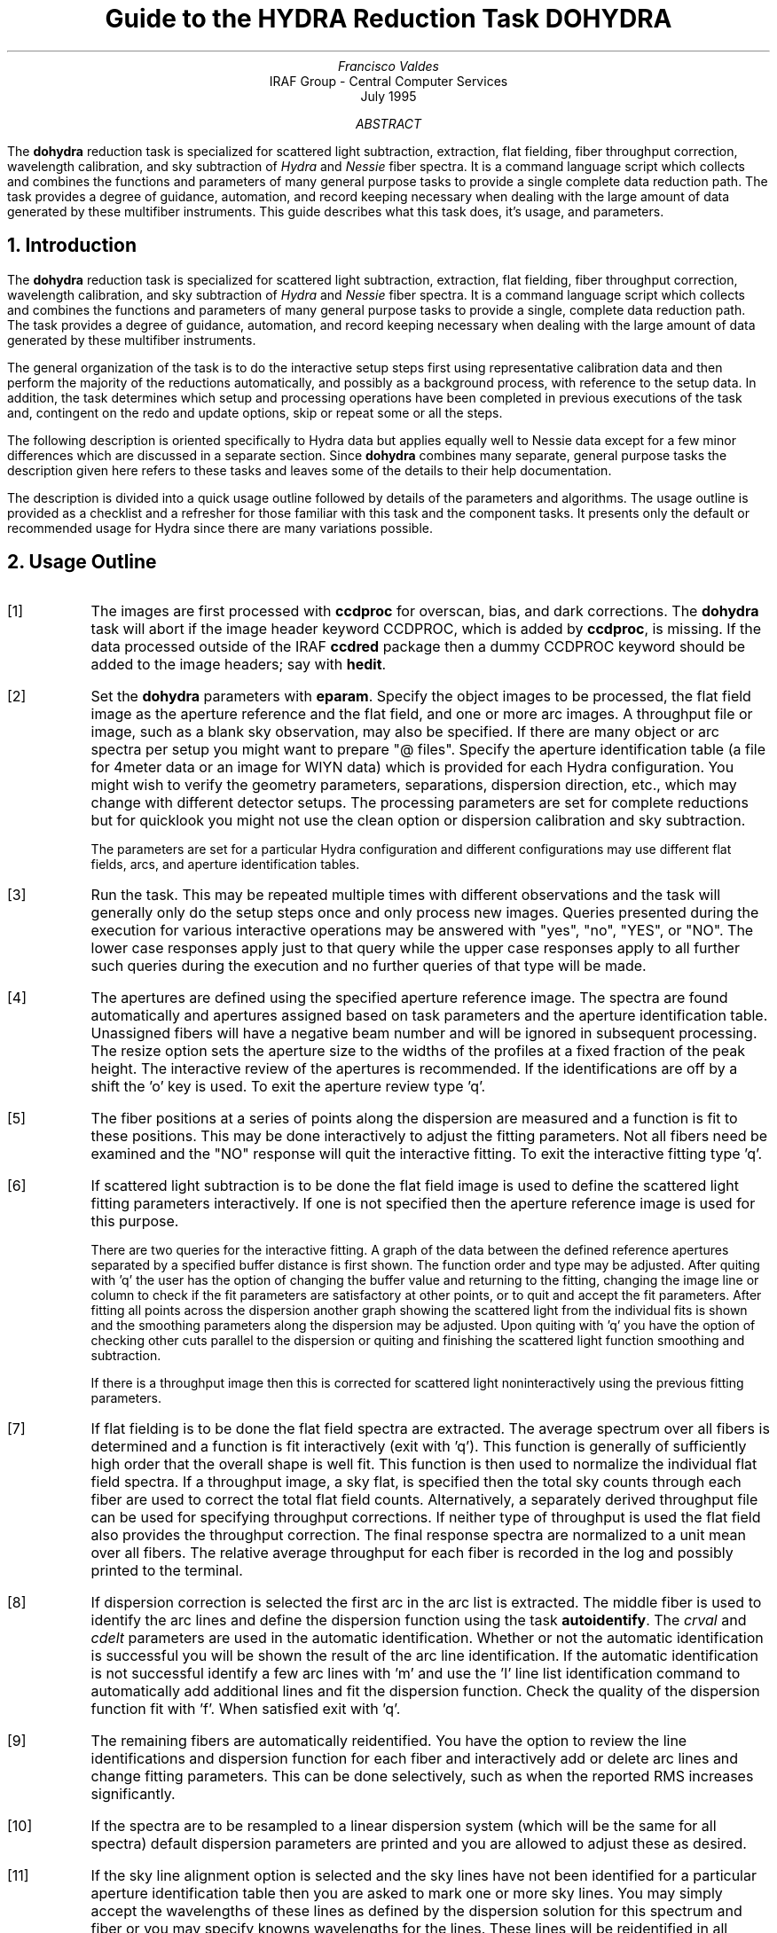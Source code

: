 .nr PS 9
.nr VS 11
.de V1
.ft CW
.nf
..
.de V2
.fi
.ft R
..
.de LS
.br
.in +2
..
.de LE
.br
.sp .5v
.in -2
..
.ND July 1995
.TL
Guide to the HYDRA Reduction Task DOHYDRA
.AU
Francisco Valdes
.AI
IRAF Group - Central Computer Services
.K2
.DY

.AB
The \fBdohydra\fR reduction task is specialized for scattered light
subtraction, extraction, flat
fielding, fiber throughput correction, wavelength calibration, and sky
subtraction of \fIHydra\fR and \fINessie\fR fiber spectra.  It is a
command language script which collects and combines the functions and
parameters of many general purpose tasks to provide a single complete data
reduction path.  The task provides a degree of guidance, automation, and
record keeping necessary when dealing with the large amount of data
generated by these multifiber instruments.  This guide describes what
this task does, it's usage, and parameters.
.AE
.NH
Introduction
.LP
The \fBdohydra\fR reduction task is specialized for scattered light
subtraction, extraction, flat
fielding, fiber throughput correction, wavelength calibration, and sky
subtraction of \fIHydra\fR and \fINessie\fR fiber spectra.  It is a
command language script which collects and combines the functions and
parameters of many general purpose tasks to provide a single, complete data
reduction path.  The task provides a degree of guidance, automation, and
record keeping necessary when dealing with the large amount of data
generated by these multifiber instruments.
.LP
The general organization of the task is to do the interactive setup steps
first using representative calibration data and then perform the majority
of the reductions automatically, and possibly as a background process, with
reference to the setup data.  In addition, the task determines which setup
and processing operations have been completed in previous executions of the
task and, contingent on the \f(CWredo\fR and \f(CWupdate\fR options, skip or
repeat some or all the steps.
.LP
The following description is oriented specifically to Hydra data but
applies equally well to Nessie data except for a few minor differences
which are discussed in a separate section.  Since \fBdohydra\fR combines many
separate, general purpose tasks the description given here refers to these
tasks and leaves some of the details to their help documentation.
.LP
The description is divided into a quick usage outline followed by details
of the parameters and algorithms.  The usage outline is provided as a
checklist and a refresher for those familiar with this task and the
component tasks.  It presents only the default or recommended usage for
Hydra since there are many variations possible.
.NH
Usage Outline
.LP
.IP [1] 6
The images are first processed with \fBccdproc\fR for overscan,
bias, and dark corrections.
The \fBdohydra\fR task will abort if the image header keyword CCDPROC,
which is added by \fBccdproc\fR, is missing.  If the data processed outside
of the IRAF \fBccdred\fR package then a dummy CCDPROC keyword should be
added to the image headers; say with \fBhedit\fR.
.IP [2]
Set the \fBdohydra\fR parameters with \fBeparam\fR.  Specify the object
images to be processed, the flat field image as the aperture reference and
the flat field, and one or more arc images.  A throughput file or image,
such as a blank sky observation, may also be specified.  If there are many
object or arc spectra per setup you might want to prepare "@ files".
Specify the aperture identification table (a file for 4meter data or an
image for WIYN data) which is provided for each Hydra
configuration.  You might wish to verify the geometry parameters,
separations, dispersion direction, etc., which may
change with different detector setups.  The processing parameters are set
for complete reductions but for quicklook you might not use the clean
option or dispersion calibration and sky subtraction.
.IP
The parameters are set for a particular Hydra configuration and different
configurations may use different flat fields, arcs, and aperture
identification tables.
.IP [3]
Run the task.  This may be repeated multiple times with different
observations and the task will generally only do the setup steps
once and only process new images.  Queries presented during the
execution for various interactive operations may be answered with
"yes", "no", "YES", or "NO".  The lower case responses apply just
to that query while the upper case responses apply to all further
such queries during the execution and no further queries of that
type will be made.
.IP [4]
The apertures are defined using the specified aperture reference image.
The spectra are found automatically and apertures assigned based on
task parameters and the aperture identification table.  Unassigned
fibers will have a negative beam number and will be ignored in subsequent
processing.  The resize option sets the aperture size to the widths of
the profiles at a fixed fraction of the peak height.  The interactive
review of the apertures is recommended.  If the identifications are off
by a shift the 'o' key is used.  To exit the aperture review type 'q'.
.IP [5]
The fiber positions at a series of points along the dispersion are measured
and a function is fit to these positions.  This may be done interactively to
adjust the fitting parameters.  Not all fibers need be examined and the "NO"
response will quit the interactive fitting.  To exit the interactive
fitting type 'q'.
.IP [6]
If scattered light subtraction is to be done the flat field image is
used to define the scattered light fitting parameters interactively.
If one is not specified then the aperture reference image is used for
this purpose.

There are two queries for the interactive fitting.  A graph of the
data between the defined reference apertures separated by a specified
buffer distance is first shown.  The function order and type may be
adjusted.  After quiting with 'q' the user has the option of changing
the buffer value and returning to the fitting, changing the image line
or column to check if the fit parameters are satisfactory at other points,
or to quit and accept the fit parameters.  After fitting all points
across the dispersion another graph showing the scattered light from
the individual fits is shown and the smoothing parameters along the
dispersion may be adjusted.  Upon quiting with 'q' you have the option
of checking other cuts parallel to the dispersion or quiting and finishing
the scattered light function smoothing and subtraction.

If there is a throughput image then this is corrected for scattered light
noninteractively using the previous fitting parameters.
.IP [7]
If flat fielding is to be done the flat field spectra are extracted.  The
average spectrum over all fibers is determined and a function is fit
interactively (exit with 'q').  This function is generally of sufficiently
high order that the overall shape is well fit.  This function is then used
to normalize the individual flat field spectra.  If a throughput image, a
sky flat, is specified then the total sky counts through each fiber are
used to correct the total flat field counts.  Alternatively, a separately
derived throughput file can be used for specifying throughput corrections.
If neither type of throughput is used the flat field also provides the
throughput correction.  The final response spectra are normalized to a unit
mean over all fibers.  The relative average throughput for each fiber is
recorded in the log and possibly printed to the terminal.
.IP [8]
If dispersion correction is selected the first arc in the arc list is
extracted.  The middle fiber is used to identify the arc lines and define
the dispersion function using the task \fBautoidentify\fR.  The
\fIcrval\fR and \fIcdelt\fR parameters are used in the automatic
identification.  Whether or not the automatic identification is
successful you will be shown the result of the arc line identification.
If the automatic identification is not successful identify a few arc
lines with 'm' and use the 'l' line list identification command to
automatically add additional lines and fit the dispersion function.  Check
the quality of the dispersion function fit with 'f'.  When satisfied exit
with 'q'.
.IP [9]
The remaining fibers are automatically reidentified.  You have the option
to review the line identifications and dispersion function for each fiber
and interactively add or delete arc lines and change fitting parameters.
This can be done selectively, such as when the reported RMS increases
significantly.
.IP [10]
If the spectra are to be resampled to a linear dispersion system
(which will be the same for all spectra) default dispersion parameters
are printed and you are allowed to adjust these as desired.
.IP [11]
If the sky line alignment option is selected and the sky lines have not
been identified for a particular aperture identification table then you are
asked to mark one or more sky lines.  You may simply accept the wavelengths
of these lines as defined by the dispersion solution for this spectrum and
fiber or you may specify knowns wavelengths for the lines. These lines will
be reidentified in all object spectra extracted and a mean zeropoint shift
will be added to the dispersion solution.  This has the effect of aligning
these lines to optimize sky subtraction.
.IP [12]
The object spectra are now automatically scatteredl ight subtracted,
 extracted, flat fielded, and dispersion corrected.
.IP [13]
When sky subtracting, the individual sky spectra may be reviewed and some
spectra eliminated using the 'd' key.  The last deleted spectrum may be
recovered with the 'e' key.  After exiting the review with 'q' you are
asked for the combining option.  The type of combining is dictated by the
number of sky fibers.
.IP [14]
The option to examine the final spectra with \fBsplot\fR may be given.
To exit type 'q'.
.IP [15]
If scattered light is subtracted from the input data a copy of the
original image is made by appending "noscat" to the image name.
If the data are reprocessed with the \fIredo\fR flag the original
image will be used again to allow modification of the scattered
light parameters.

The final spectra will have the same name as the original 2D images
with a ".ms" extension added.  The flat field and arc spectra will
also have part of the aperture identification table name added to
allow different configurations to use the same 2D flat field and arcs
but with different aperture definitions.  If using the sky alignment
option an image "align" with the aperture identification table name
applied will also be created.

.NH
Spectra and Data Files
.LP
The basic input consists of Hydra or Nessie object and
calibration spectra stored as IRAF images.
The type of image format is defined by the
environment parameter \fIimtype\fR.  Only images with that extension will
be processed and created.
The raw CCD images must
be processed to remove overscan, bias, and dark count effects.  This
is generally done using the \fBccdred\fR package.
The \fBdoargus\fR task will abort if the image header keyword CCDPROC,
which is added by \fBccdproc\fR, is missing.  If the data processed outside
of the IRAF \fBccdred\fR package then a dummy CCDPROC keyword should be
added to the image headers; say with \fBhedit\fR.
Flat fielding is
generally not done at this stage but as part of \fBdohydra\fR.
If flat fielding is done as part of the basic CCD processing then
a flattened flat field, blank sky observation, or throughput file
should still be created for applying fiber throughput corrections.
.LP
The task \fBdohydra\fR uses several types of calibration spectra.  These
are flat fields, blank sky flat fields, comparison lamp spectra, auxiliary
mercury line (from the dome lights) or sky line spectra, and simultaneous
arc spectra taken during the object observation.  The flat field,
throughput image or file, auxiliary emission line spectra, and simultaneous
comparison fibers are optional.  If a flat field is used then the sky flat
or throughput file is optional assuming the flat field has the same fiber
illumination.  It is legal to specify only a throughput image or file and
leave the flat field blank in order to simply apply a throughput
correction.  Because only the total counts through each fiber are used from
a throughput image, sky flat exposures need not be of high signal per
pixel.
.LP
There are three types of arc calibration methods.  One is to take arc
calibration exposures through all fibers periodically and apply the
dispersion function derived from one or interpolated between pairs to the
object fibers.  This is the usual method with Hydra.  Another method is to
use only one or two all-fiber arcs to define the shape of the dispersion
function and track zero point wavelength shifts with \fIsimultaneous arc\fR
fibers taken during the object exposure.  The simultaneous arcs may or may
not be available at the instrument but \fBdohydra\fR can use this type of
observation.  The arc fibers are identified by their beam or aperture
numbers.  A related and mutually exclusive method is to use \fIauxiliary
line spectra\fR such as lines in the dome lights or sky lines to monitor
shifts relative to a few actual arc exposures.  The main reason to do this
is if taking arc exposures through all fibers is inconvenient as is the
case with the manual Nessie plugboards.
.LP
The assignment of arc or auxiliary line calibration exposures to object
exposures is generally done by selecting the nearest in time and
interpolating.  There are other options possible which are described under
the task \fBrefspectra\fR.  The most general option is to define a table
giving the object image name and the one or two arc spectra to be assigned
to that object.  That file is called an \fIarc assignment table\fR and it
is one of the optional setup files which can used with \fBdohydra\fR.
.LP
The first step in the processing is identifying the spectra in the images.
The \fIaperture identification table\fR (which may be a file or an image)
contains information about the fiber assignments.  This table is created
for you when using Hydra but must be prepared by the user when using
Nessie.  A description of this table as a text file is given in the section
concerning Nessie.
.LP
The final reduced spectra are recorded in two or three dimensional IRAF
images.  The images have the same name as the original images with an added
".ms" extension.  Each line in the reduced image is a one dimensional
spectrum with associated aperture, wavelength, and identification
information.  When the \f(CWextras\fR parameter is set the lines in the
third dimension contain additional information (see
\fBapsum\fR for further details).  These spectral formats are accepted by the
one dimensional spectroscopy tools such as the plotting tasks \fBsplot\fR
and \fBspecplot\fR.  The special task \fBscopy\fR may be used to extract
specific apertures or to change format to individual one dimensional
images.
.NH
Package Parameters
.LP
The \fBhydra\fR package parameters, shown in Figure 1, set parameters
affecting all the tasks in the package.
.KS
.V1

.ce
Figure 1: Package Parameter Set for HYDRA

                           I R A F
            Image Reduction and Analysis Facility
PACKAGE = imred
   TASK = hydra

(dispaxi=            2) Image axis for 2D images
(observa=  observatory) Observatory of data
(interp =        poly5) Interpolation type

(databas=     database) Database
(verbose=           no) Verbose output?
(logfile=      logfile) Log file
(plotfil=             ) Plot file

(records=             )
(version= HYDRA V1: January 1992)

.KE
.V2
The dispersion axis parameter defines the image axis along which the
dispersion runs.  This is used if the image header doesn't define the
dispersion axis with the DISPAXIS keyword.
The observatory parameter is only required
for data taken with fiber instruments other than Hydra or Nessie.
The spectrum interpolation type might be changed to "sinc" but
with the cautions given in \fBonedspec.package\fR.
The other parameters define the standard I/O functions.
The verbose parameter selects whether to print everything which goes
into the log file on the terminal.  It is useful for monitoring
what the \fBdohydra\fR task does.  The log and plot files are useful for
keeping a record of the processing.  A log file is highly recommended.
A plot file provides a record of apertures, traces, and extracted spectra
but can become quite large.
The plotfile is most conveniently viewed and printed with \fBgkimosaic\fR.
.NH
Processing Parameters
.LP
The \fBdohydra\fR parameters are shown in Figure 2.
.KS
.V1

.ce
Figure 2: Parameter Set for DOHYDRA

                           I R A F
            Image Reduction and Analysis Facility
PACKAGE = hydra
   TASK = dohydra

objects =               List of object spectra
(apref  =             ) Aperture reference spectrum
(flat   =             ) Flat field spectrum
(through=             ) Throughput file or image (optional)
(arcs1  =             ) List of arc spectra
(arcs2  =             ) List of shift arc spectra
(arcrepl=             ) Special aperture replacements
(arctabl=             ) Arc assignment table (optional)

.KE
.V1
(readnoi=      RDNOISE) Read out noise sigma (photons)
(gain   =         GAIN) Photon gain (photons/data number)
(datamax=        INDEF) Max data value / cosmic ray threshold
(fibers =           97) Number of fibers
(width  =          12.) Width of profiles (pixels)
(minsep =           8.) Minimum separation between fibers (pixels)
(maxsep =          15.) Maximum separation between fibers (pixels)
(apidtab=             ) Aperture identifications
(crval  =        INDEF) Approximate wavelength
(cdelt  =        INDEF) Approximate dispersion
(objaps =             ) Object apertures
(skyaps =             ) Sky apertures
(arcaps =             ) Arc apertures
(objbeam=          0,1) Object beam numbers
(skybeam=            0) Sky beam numbers
(arcbeam=             ) Arc beam numbers

(scatter=           no) Subtract scattered light?
(fitflat=          yes) Fit and ratio flat field spectrum?
(clean  =          yes) Detect and replace bad pixels?
(dispcor=          yes) Dispersion correct spectra?
(savearc=          yes) Save simultaneous arc apertures?
(skysubt=          yes) Subtract sky?
(skyedit=          yes) Edit the sky spectra?
(savesky=          yes) Save sky spectra?
(splot  =           no) Plot the final spectrum?
(redo   =           no) Redo operations if previously done?
(update =          yes) Update spectra if cal data changes?
(batch  =           no) Extract objects in batch?
(listonl=           no) List steps but don't process?

(params =             ) Algorithm parameters

.V2
The list of objects and arcs can be @ files if desired.  The aperture
reference spectrum is usually the same as the flat field spectrum though it
could be any exposure with enough signal to accurately define the positions
and trace the spectra.  The first list of arcs are the standard Th-Ar or
HeNeAr comparison arc spectra (they must all be of the same type).  The
second list of arcs are the auxiliary emission line exposures mentioned
previously and in the Nessie section.
.LP
The arc replacement file is described in the Nessie section and the arc
assignment table was described in the data file section.  Note that even if
an arc assignment table is specified, \fIall arcs to be used must also
appear in the arc lists\fR in order for the task to know the type of arc
spectrum.
.LP
The detector read out noise and gain are used for cleaning and variance
(optimal) extraction.  The default will determine the values from the image
itself.
The variance
weighting and cosmic-ray cleanning are sensitive to extremely strong
cosmic-rays; ones which are hundreds of times brighter than the
spectrum.  The \fIdatamax\fR is used to set an upper limit for any
real data.  Any pixels above this value will be flagged as cosmic-rays
and will not affect the extractions.
The dispersion axis defines the wavelength direction of spectra in
the image if not defined in the image header by the keyword DISPAXIS.  The
width and separation parameters define the dimensions (in pixels) of the
spectra (fiber profile) across the dispersion.  The width parameter
primarily affects the centering.  The maximum separation parameter is
important if missing spectra from the aperture identification table are to
be correctly skipped.  The number of fibers can be left at the default
(for Hydra) and the task will try to account for unassigned or missing fibers.
.LP
The approximate central wavelength and dispersion are used for the
automatic identification of the arc reference.  They may be specified
as image header keywords or values.  The INDEF values search the
entire range of the coordinate reference file but the automatic
line identification algorithm works much better and faster if
approximate values are given.
.LP
The task needs to know which fibers are object, sky if sky subtraction is
to be done, and simultaneous arcs if used.  One could explicitly give the
aperture numbers but the recommended way, provided an aperture
identification table is used, is to select the apertures based on
the beam numbers.  The default values are those appropriate for the
identification files generated for Hydra configurations.  Sky subtracted
sky spectra are useful for evaluating the sky subtraction.  Since only the
spectra identified as objects are sky subtracted one can exclude fibers
from the sky subtraction.  For example, if the \fIobjbeams\fR parameter is
set to 1 then only those fibers with a beam of 1 will be sky subtracted.
All other fibers will remain in the extracted spectra but will not be sky
subtracted.
.LP
The next set of parameters select the processing steps and options.  The
scattered light option allows fitting and subtracting a scattered light
surface from the input object and flat field.  If there is significant
scattered light which is not subtracted the fiber throughput correction
will not be accurate.  The
flat fitting option allows fitting and removing the overall shape of the
flat field spectra while preserving the pixel-to-pixel response
corrections.  This is useful for maintaining the approximate object count
levels and not introducing the reciprocal of the flat field spectrum into
the object spectra.  The \f(CWclean\fR option invokes a profile fitting and
deviant point rejection algorithm as well as a variance weighting of points
in the aperture.  These options require knowing the effective (i.e.
accounting for any image combining) read out noise and gain.  For a
discussion of cleaning and variance weighted extraction see
\fBapvariance\fR and \fBapprofiles\fR.
.LP
The dispersion correction option selects whether to extract arc spectra,
determine a dispersion function, assign them to the object spectra, and,
possibly, resample the spectra to a linear (or log-linear) wavelength
scale.  If simultaneous arc fibers are defined there is an option to delete
them from the final spectra when they are no longer needed.
.LP
The sky alignment option allows applying a zeropoint dispersion shift
to all fibers based on one or more sky lines.  This requires all fibers
to have the sky lines visible.  When there are sky lines this will
improve the sky subtraction if there is a systematic error in the
fiber illumination between the sky and the arc calibration.
.LP
The sky subtraction option selects whether to combine the sky fiber spectra
and subtract this sky from the object fiber spectra.  \fIDispersion
correction and sky subtraction are independent operations.\fR  This means
that if dispersion correction is not done then the sky subtraction will be
done with respect to pixel coordinates.  This might be desirable in some
quick look cases though it is incorrect for final reductions.
.LP
The sky subtraction option has two additional options.  The individual sky
spectra may be examined and contaminated spectra deleted interactively
before combining.  This can be a useful feature in crowded regions.  The
final combined sky spectrum may be saved for later inspection in an image
with the spectrum name prefixed by \fBsky\fR.
.LP
After a spectrum has been processed it is possible to examine the results
interactively using the \fBsplot\fR tasks.  This option has a query which
may be turned off with "YES" or "NO" if there are multiple spectra to be
processed.
.LP
Generally once a spectrum has been processed it will not be reprocessed if
specified as an input spectrum.  However, changes to the underlying
calibration data can cause such spectra to be reprocessed if the
\f(CWupdate\fR flag is set.  The changes which will cause an update are a new
aperture identification table, a new reference image, new flat fields, and a
new arc reference.  If all input spectra are to be processed regardless of
previous processing the \f(CWredo\fR flag may be used.  Note that
reprocessing clobbers the previously processed output spectra.
.LP
The \f(CWbatch\fR processing option allows object spectra to be processed as
a background or batch job.  This will only occur if sky spectra editing and
\fBsplot\fR review (interactive operations) are turned off, either when the
task is run or by responding with "NO" to the queries during processing.
.LP
The \f(CWlistonly\fR option prints a summary of the processing steps which
will be performed on the input spectra without actually doing anything.
This is useful for verifying which spectra will be affected if the input
list contains previously processed spectra.  The listing does not include
any arc spectra which may be extracted to dispersion calibrate an object
spectrum.
.LP
The last parameter (excluding the task mode parameter) points to another
parameter set for the algorithm parameters.  The way \fBdohydra\fR works
this may not have any value and the parameter set \fBparams\fR is always
used.  The algorithm parameters are discussed further in the next section.
.NH
Algorithms and Algorithm Parameters
.LP
This section summarizes the various algorithms used by the \fBdohydra\fR
task and the parameters which control and modify the algorithms.  The
algorithm parameters available to the user are collected in the parameter
set \fBparams\fR.  These parameters are taken from the various general
purpose tasks used by the \fBdohydra\fR processing task.  Additional
information about these parameters and algorithms may be found in the help
for the actual task executed.  These tasks are identified in the parameter
section listing in parenthesis.  The aim of this parameter set organization
is to collect all the algorithm parameters in one place separate from the
processing parameters and include only those which are relevant for
Hydra or Nessie data.  The parameter values can be changed from the
defaults by using the parameter editor,
.V1

	cl> epar params

.V2
or simple typing \f(CWparams\fR.  The parameter editor can also be
entered when editing the \fBdohydra\fR parameters by typing \f(CW:e
params\fR or simply \f(CW:e\fR if positioned at the \f(CWparams\fR
parameter.  Figure 3 shows the parameter set.
.KS
.V1

.ce
Figure 3: Algorithm Parameter Set

                           I R A F
            Image Reduction and Analysis Facility
PACKAGE = hydra
   TASK = params

(line   =        INDEF) Default dispersion line
(nsum   =           10) Number of dispersion lines to sum
(order  =   decreasing) Order of apertures
(extras =           no) Extract sky, sigma, etc.?

                        -- DEFAULT APERTURE LIMITS --
(lower  =          -5.) Lower aperture limit relative to center
(upper  =           5.) Upper aperture limit relative to center

                        -- AUTOMATIC APERTURE RESIZING PARAMETERS --
(ylevel =         0.05) Fraction of peak or intensity for resizing

.KE
.KS
.V1
                        -- TRACE PARAMETERS --
(t_step =           10) Tracing step
(t_funct=      spline3) Trace fitting function
(t_order=            3) Trace fitting function order
(t_niter=            1) Trace rejection iterations
(t_low  =           3.) Trace lower rejection sigma
(t_high =           3.) Trace upper rejection sigma

.KE
.KS
.V1
                        -- SCATTERED LIGHT PARAMETERS --
(buffer =           1.) Buffer distance from apertures
(apscat1=             ) Fitting parameters across the dispersion
(apscat2=             ) Fitting parameters along the dispersion

.KE
.KS
.V1
                        -- APERTURE EXTRACTION PARAMETERS --
(weights=         none) Extraction weights (none|variance)
(pfit   =        fit1d) Profile fitting algorithm (fit1d|fit2d)
(lsigma =           3.) Lower rejection threshold
(usigma =           3.) Upper rejection threshold
(nsubaps=            1) Number of subapertures

.KE
.KS
.V1
                        -- FLAT FIELD FUNCTION FITTING PARAMETERS --
(f_inter=          yes) Fit flat field interactively?
(f_funct=      spline3) Fitting function
(f_order=           10) Fitting function order

.KE
.KS
.V1
                        -- ARC DISPERSION FUNCTION PARAMETERS --
(coordli=linelists$idhenear.dat) Line list
(match  =          10.) Line list matching limit in Angstroms
(fwidth =           4.) Arc line widths in pixels
(cradius=          10.) Centering radius in pixels
(i_funct=      spline3) Coordinate function
(i_order=            3) Order of dispersion function
(i_niter=            2) Rejection iterations
(i_low  =           3.) Lower rejection sigma
(i_high =           3.) Upper rejection sigma
(refit  =          yes) Refit coordinate function when reidentifying?
(addfeat=           no) Add features when reidentifying?

.KE
.KS
.V1
                        -- AUTOMATIC ARC ASSIGNMENT PARAMETERS --
(select =       interp) Selection method for reference spectra
(sort   =           jd) Sort key
(group  =          ljd) Group key
(time   =           no) Is sort key a time?
(timewra=          17.) Time wrap point for time sorting

.KE
.KS
.V1
                        -- DISPERSION CORRECTION PARAMETERS --
(lineari=          yes) Linearize (interpolate) spectra?
(log    =           no) Logarithmic wavelength scale?
(flux   =          yes) Conserve flux?

.KE
.KS
.V1
                        -- SKY SUBTRACTION PARAMETERS --
(combine=      average) Type of combine operation
(reject =    avsigclip) Sky rejection option
(scale  =         none) Sky scaling option

.KE
.V2
.NH 2
Extraction
.LP
The identification of the spectra in the two dimensional images and their
scattered light subtraction and extraction to one dimensional spectra
in multispec format is accomplished
using the tasks from the \fBapextract\fR package.  The first parameters
through \f(CWnsubaps\fR control the extractions.
.LP
The dispersion line is that used for finding the spectra, for plotting in
the aperture editor, and as the starting point for tracing.  The default
value of \fBINDEF\fR selects the middle of the image.  The aperture
finding, adjusting, editing, and tracing operations also allow summing a
number of dispersion lines to improve the signal.  The number of lines is
set by the \f(CWnsum\fR parameter.
.LP
The \f(CWorder\fR parameter defines whether the order of the aperture
identifications in the aperture identification table (or the default
sequential numbers if no file is used) is in the same sense as the image
coordinates (increasing) or the opposite sense (decreasing).  If the
aperture identifications turn out to be opposite to what is desired when
viewed in the aperture editing graph then simply change this parameter.
.LP
The basic data output by the spectral extraction routines are the one
dimensional spectra.  Additional information may be output when the
\f(CWextras\fR option is selected and the cleaning or variance weighting
options are also selected.  In this case a three dimensional image is
produced with the first element of the third dimension being the cleaned
and/or weighted spectra, the second element being the uncleaned and
unweighted spectra, and the third element being an estimate of the sigma
of each pixel in the extracted spectrum.  Currently the sigma data is not
used by any other tasks and is only for reference.
.LP
The initial step of finding the fiber spectra in the aperture reference
image consists of identifying the peaks in a cut across the dispersion,
eliminating those which are closer to each other than the \f(CWminsep\fR
distance, and then keeping the specified \f(CWnfibers\fR highest peaks.  The
centers of the profiles are determined using the \fBcenter1d\fR algorithm
which uses the \f(CWwidth\fR parameter.
.LP
Apertures are then assigned to each spectrum.  The initial edges of the
aperture relative to the center are defined by the \f(CWlower\fR and
\f(CWupper\fR parameters.  The trickiest part of assigning the apertures is
relating the aperture identification from the aperture identification table
to automatically selected fiber profiles.  The first aperture id in the
file is assigned to the first spectrum found using the \f(CWorder\fR
parameter to select the assignment direction.  The numbering proceeds in
this way except that if a gap greater than a multiple of the \f(CWmaxsep\fR
parameter is encountered then assignments in the file are skipped under the
assumption that a fiber is missing (broken).  In Hydra data it is expected
that all fibers will be found in flat fields including the unassigned
fibers and the assignment file will then identify the unassigned fibers.
The unassigned fibers will later be excluded from extraction.  For more on
the finding and assignment algorithms see \fBapfind\fR.
.LP
The initial apertures are the same for all spectra but they can each be
automatically resized.  The automatic resizing sets the aperture limits
at a fraction of the peak relative to the interfiber minimum.
The default \fIylevel\fR is to resize the apertures to 5% of the peak.
See the description for the task \fBapresize\fR for further details.
.LP
The user is given the opportunity to graphically review and adjust the
aperture definitions.  This is recommended.  As mentioned previously, the
correct identification of the fibers is tricky and it is fundamentally
important that this be done correctly; otherwise the spectrum
identifications will not be for the objects they say.  An important command in
this regard is the 'o' key which allows reordering the identifications
based on the aperture identification table.  This is required if the first
fiber is actually missing since the initial assignment begins assigning the
first spectrum found with the first entry in the aperture file.  The
aperture editor is a very powerful tool and is described in detail as
\fBapedit\fR.
.LP
The next set of parameters control the tracing and function fitting of the
aperture reference positions along the dispersion direction.  The position
of a spectrum across the dispersion is determined by the centering
algorithm (see \fBcenter1d\fR) at a series of evenly spaced steps, given by
the parameter \f(CWt_step\fR, along the dispersion.  The step size should be
fine enough to follow position changes but it is not necessary to measure
every point.  The fitted points may jump around a little bit due to noise
and cosmic rays even when summing a number of lines.  Thus, a smooth
function is fit.  The function type, order, and iterative rejection of
deviant points is controlled by the other trace parameters.  For more
discussion consult the help pages for \fBaptrace\fR and \fBicfit\fR.  The
default is to fit a cubic spline of three pieces with a single iteration of
3 sigma rejection.
.LP
The actual extraction of the spectra by summing across the aperture at each
point along the dispersion is controlled by the next set of parameters.
The default extraction simply sums the pixels using partial pixels at the
ends.  The options allow selection of a weighted sum based on a Poisson
variance model using the \f(CWreadnoise\fR and \f(CWgain\fR detector
parameters.  Note that if the \f(CWclean\fR option is selected the variance
weighted extraction is used regardless of the \f(CWweights\fR parameter.  The
sigma thresholds for cleaning are also set in the \fBparams\fR parameters.
For more on the variance weighted extraction and cleaning see
\fBapvariance\fR and \fBapprofiles\fR as well as \fBapsum\fR.
.LP
The last parameter, \f(CWnsubaps\fR, is used only in special cases when it is
desired to subdivide the fiber profiles into subapertures prior to
dispersion correction.  After dispersion correction the subapertures are
then added together.  The purpose of this is to correct for wavelength
shifts across a fiber.
.NH 2
Scattered Light Subtraction
.LP
Scattered light may be subtracted from the input two dimensional image as
the first step.  This is done using the algorithm described in
\fBapscatter\fR.  This can be important if there is significant scattered
light since the flat field/throughput correction will otherwise be
incorrect.  The algorithm consists of fitting a function to the data
outside the defined apertures by a specified \fIbuffer\fR at each line or
column across the dispersion.  The function fitting parameters are the same
at each line.  Because the fitted functions are independent at each line or
column a second set of one dimensional functions are fit parallel to the
dispersion using the evaluated fit values from the cross-dispersion step.
This produces a smooth scattered light surface which is finally subtracted
from the input image.  Again the function fitting parameters are the
same at each line or column though they may be different than the parameters
used to fit across the dispersion.
.LP
The first time the task is run with a particular flat field (or aperture
reference image if no flat field is used) the scattered light fitting
parameters are set interactively using that image.  The interactive step
selects a particular line or column upon which the fitting is done
interactively with the \fBicfit\fR commands.  A query is first issued
which allows skipping this interactive stage.  Note that the interactive
fitting is only for defining the fitting functions and orders.  When
the graphical \fBicfit\fR fitting is exited (with 'q') there is a second prompt
allowing you to change the buffer distance (in the first cross-dispersion
stage) from the apertures, change the line/column, or finally quit.
.LP
The initial fitting parameters and the final set parameters are recorded
in the \fBapscat1\fR and \fBapscat2\fR hidden parameter sets.  These
parameters are then used automatically for every subsequent image
which is scattered light corrected.
.LP
The scattered light subtraction modifies the input 2D images.  To preserve
the original data a copy of the original image is made with the same
root name and the word "noscat" appended.  The scattered light subtracted
images will have the header keyword "APSCATTE" which is how the task
avoids repeating the scattered light subtraction during any reprocessing.
However if the \fIredo\fR option is selected the scattered light subtraction
will also be redone by first restoring the "noscat" images to the original
input names.
.NH 2
Flat Field and Fiber Throughput Corrections
.LP
Flat field corrections may be made during the basic CCD processing; i.e.
direct division by the two dimensional flat field observation.  In that
case do not specify a flat field spectrum; use the null string "".  The
\fBdohydra\fR task provides an alternative flat field response correction
based on division of the extracted object spectra by the extracted flat field
spectra.  A discussion of the theory and merits of flat fielding directly
verses using the extracted spectra will not be made here.  The
\fBdohydra\fR flat fielding algorithm is the \fIrecommended\fR method for
flat fielding since it works well and is not subject to the many problems
involved in two dimensional flat fielding.
.LP
In addition to correcting for pixel-to-pixel response the flat field step
also corrects for differences in the fiber throughput.  Thus, even if the
pixel-to-pixel flat field corrections have been made in some other way it
is desirable to use a sky or dome flat observation for determining a fiber
throughput correction.  Alternatively, a separately derived throughput
file may be specified.  This file consists of the aperture numbers
(the same as used for the aperture reference) and relative throughput
numbers.
.LP
The first step is extraction of the flat field spectrum, if specified,
using the reference apertures.  Only one flat field is allowed so if
multiple flat fields are required the data must be reduced in groups.
After extraction one or more corrections are applied.  If the \f(CWfitflat\fR
option is selected (the default) the extracted flat field spectra are
averaged together and a smooth function is fit.  The default fitting
function and order are given by the parameters \f(CWf_function\fR and
\f(CWf_order\fR.  If the parameter \f(CWf_interactive\fR is "yes" then the
fitting is done interactively using the \fBfit1d\fR task which uses the
\fBicfit\fR interactive fitting commands.
.LP
The fitted function is divided into the individual flat field spectra to
remove the basic shape of the spectrum while maintaining the relative
individual pixel responses and any fiber to fiber differences.  This step
avoids introducing the flat field spectrum shape into the object spectra
and closely preserves the object counts.
.LP
If a throughput image is available (an observation of blank sky
usually at twilight) it is extracted.  If no flat field is used the average
signal through each fiber is computed and this becomes the response
normalization function.  Note that a dome flat may be used in place of a
sky in the sky flat field parameter for producing throughput only
corrections.  If a flat field is specified then each sky spectrum is
divided by the appropriate flat field spectrum.  The total counts through
each fiber are multiplied into the flat field spectrum thus making the sky
throughput of each fiber the same.  This correction is important if the
illumination of the fibers differs between the flat field source and the
sky.  Since only the total counts are required the sky or dome flat field
spectra need not be particularly strong though care must be taken to avoid
objects.
.LP
Instead of a sky flat or other throughput image a separately derived
throughput file may be used.  It may be used with or without a
flat field.
.LP
The final step is to normalize the flat field spectra by the mean counts of
all the fibers.  This normalization step is simply to preserve the average
counts of the extracted object and arc spectra after division by the
response spectra.  The final relative throughput values are recorded in the
log and possibly printed on the terminal.
.LP
These flat field response steps and algorithm are available as a separate
task called \fBmsresp1d\fR.
.NH 2
Dispersion Correction
.LP
Dispersion corrections are applied to the extracted spectra if the
\fBdispcor\fR parameter is set.  This can be a complicated process which
the \fBdohydra\fR task tries to simplify for you.  There are three basic
steps involved; determining the dispersion functions relating pixel
position to wavelength, assigning the appropriate dispersion function to a
particular observation, and resampling the spectra to evenly spaced pixels
in wavelength.
.LP
The comparison arc spectra are used to define dispersion functions for the
fibers using the tasks \fBautoidentify\fR and \fBreidentify\fR.  The
interactive \fBautoidentify\fR task is only used on the central fiber of the
first arc spectrum to define the basic reference dispersion solution from
which all other fibers and arc spectra are automatically derived using
\fBreidentify\fR. \fBAutoidentify\fR attempts to automatically identify
the arc lines using the \fIcrval\fR and \fIcdelt\fR parameters.  Whether
or not it is successful the user is presented with the interactive
identification graph.  The automatic identifications can be reviewed and a
new solution or corrections to the automatic solution may be performed.
.LP
The set of arc dispersion function parameters are from \fBautoidentify\fR and
\fBreidentify\fR.  The parameters define a line list for use in
automatically assigning wavelengths to arc lines, a parameter controlling
the width of the centering window (which should match the base line
widths), the dispersion function type and order, parameters to exclude bad
lines from function fits, and parameters defining whether to refit the
dispersion function, as opposed to simply determining a zero point shift,
and the addition of new lines from the line list when reidentifying
additional arc spectra.  The defaults should generally be adequate and the
dispersion function fitting parameters may be altered interactively.  One
should consult the help for the two tasks for additional details of these
parameters and the operation of \fBautoidentify\fR.
.LP
Generally, taking a number of comparison arc lamp exposures interspersed
with the program spectra is sufficient to accurately dispersion calibrate
Hydra spectra.  However, there are some other calibration options
which may be of interest.  These options apply additional calibration data
consisting either of auxiliary line spectra, such as from dome lights or
night sky lines, or simultaneous arc lamp spectra taken through a few
fibers during the object exposure.  These options add complexity to the
dispersion calibration process and were provided primarily for Nessie
data.  Therefore they are described later in the Nessie section.
.LP
When only arc comparison lamp spectra are used,  dispersion functions are
determined independently for each fiber of each arc image and then assigned
to the matching fibers in the program object observations.  The assignment
consists of selecting one or two arc images to calibrate each object
image.  When two bracketing arc spectra are used the dispersion functions
are linearly interpolated (usually based on the time of the observations).
.LP
The arc assignments may be done either explicitly with an arc assignment
table (parameter \f(CWarctable\fR) or based on a header parameter.  The task
used is \fBrefspectra\fR and the user should consult this task if the
default behavior is not what is desired.  The default is to interpolate
linearly between the nearest arcs based on the Julian date (corrected to
the middle of the exposure).  The Julian date and a local Julian day number
(the day number at local noon) are computed automatically by the task
\fBsetjd\fR and recorded in the image headers under the keywords JD and
LJD.  In addition the universal time at the middle of the exposure, keyword
UTMIDDLE, is computed by the task \fBsetairmass\fR and this may also be used
for ordering the arc and object observations.
.LP
An optional step is to use sky lines in the spectra to compute a zeropoint
dispersion shift that will align the sky lines.  This may improve sky
subtraction if the illumination is not the same between the arc calibration
and the sky.  When selected the object spectrum is dispersion corrected
using a non-linear dispersion function to avoid resampling the spectrum.
The sky lines are then reidentified in wavelength space from a template
list of sky lines.  The mean shift in the lines for each fiber relative to
the template in that fiber is computed to give the zeropoint shift.  The
database file is created when the first object is extracted.  You are asked
to mark the sky lines in one fiber and then the lines are automatically
reidentified in all other fibers.  Note that this technique requires the
sky lines be found in all fibers.
.LP
The last step of dispersion correction (resampling the spectrum to evenly
spaced pixels in wavelength) is optional and relatively straightforward.
If the \f(CWlinearize\fR parameter is no then the spectra are not resampled
and the nonlinear dispersion information is recorded in the image header.
Other IRAF tasks (the coordinate description is specific to IRAF) will use
this information whenever wavelengths are needed.  If linearizing is
selected a linear dispersion relation, either linear in the wavelength or
the log of the wavelength, is defined once and applied to every extracted
spectrum.  The resampling algorithm  parameters allow selecting the
interpolation function type, whether to conserve flux per pixel by
integrating across the extent of the final pixel, and whether to linearize
to equal linear or logarithmic intervals.  The latter may be appropriate
for radial velocity studies.  The default is to use a fifth order
polynomial for interpolation, to conserve flux, and to not use logarithmic
wavelength bins.  These parameters are described fully in the help for the
task \fBdispcor\fR which performs the correction.  The interpolation
function options and the nonlinear dispersion coordinate system is
described in the help topic \fBonedspec.package\fR.
.NH 2
Sky Subtraction
.LP
Sky subtraction is selected with the \f(CWskysubtract\fR processing option.
The sky spectra are selected by their aperture and beam numbers and
combined into a single master sky spectrum
which is then subtracted from each object spectrum.  If the \f(CWskyedit\fR
option is selected the sky spectra are plotted using the task
\fBspecplot\fR.  By default they are superposed to allow identifying
spectra with unusually high signal due to object contamination.  To
eliminate a sky spectrum from consideration point at it with the cursor and
type 'd'.  The last deleted spectrum may be undeleted with 'e'.  This
allows recovery of incorrect or accidental deletions.
.LP
The sky combining algorithm parameters define how the individual sky fiber
spectra, after interactive editing, are combined before subtraction from
the object fibers.  The goals of combining are to reduce noise, eliminate
cosmic-rays, and eliminate fibers with inadvertent objects.  The common
methods for doing this to use a median and/or a special sigma clipping
algorithm (see \fBscombine\fR for details).  The scale
parameter determines whether the individual skys are first scaled to a
common mode.  The scaling should be used if the throughput is uncertain,
but in that case you probably did the wrong thing in the throughput
correction.  If the sky subtraction is done interactively, i.e. with the
\f(CWskyedit\fR option selected, then after selecting the spectra to be
combined a query is made for the combining algorithm.  This allows
modifying the default algorithm based on the number of sky spectra
selected since the "avsigclip" rejection algorithm requires at least
three spectra.
.LP
The combined sky spectrum is subtracted from only those spectra specified
by the object aperture and beam numbers.  Other spectra, such as comparison
arc spectra, are retained unchanged.  One may include the sky spectra as
object spectra to produce residual sky spectra for analysis.  The combined
master sky spectra may be saved if the \f(CWsaveskys\fR parameter is set.
The saved sky is given the name of the object spectrum with the prefix
"sky".
.NH
Nessie Data
.LP
Reducing Nessie data with \fBdohydra\fR is very similar.  The differences
are that additional setup and calibration are required since this
instrument was a precursor to the more developed Hydra instrument.
The discussion in this section also describes some features which may
be applicable to other fiber instruments outside of the NOAO instruments.
.LP
The Nessie comparison lamp exposures suffer from vignetting resulting in
some fibers being poorly illuminated.  By rearranging the fibers in the
calibration plugboard and taking additional exposures one can obtain good
arc spectra through all fibers.  The task will merge the well exposed
fibers from the multiple exposures into a single final extracted
arc calibration image.  One of the exposures of a set is selected as
the primary exposure.  This is the one specified in list of arcs,
\f(CWarc1\fR.  The other exposures of the set are referenced only in
a a setup file, called an \fIarc replacement file\fR.
.LP
The format of the arc replacement file is lines containing the primary
arc image, a secondary arc image,
and the apertures from the secondary arc to be merged into the
final arc spectra.  There can be more than one secondary
exposure though it is unlikely.  Figure 4 gives an example of this
setup file.

.ce
Figure 4: Example Arc Aperture Replacement File

.V1
    cl> type arcreplace
    nesjun042c nesjun049c 1,7,9,13,17,19,28,34
.V2

.fi
The primary arc exposure is \f(CWnesjun042c\fR, the secondary arc is
\f(CWnesjun049c\fR, and the secondary apertures are 1, 7, etc.  The syntax for
the list of apertures also includes hyphen delimited ranges such as
"8-10".
.LP
With Hydra the aperture identification table is produced for the user.  With
Nessie this is not the case, hence, the user must prepare a file
manually.  The aperture identification file is not mandatory, sequential
numbering will be used, but it is highly recommended for keeping track of
the objects assigned to the fibers.  The aperture identification file
contains lines consisting of an aperture number, a beam number, and an
object identification.  These must be in the same order as the fibers in
the image.  The aperture number may be any unique number but it is
recommended that the fiber number be used.  The beam number is used to flag
object, sky, arc, or other types of spectra.  The default beam numbers used
by the task are 0 for sky, 1 for object, and 2 for arc.  The object
identifications are optional but it is good practice to include them so
that the data will contain the object information independent of other
records.  Figure 5 shows an example for the \fIblue\fR fibers from a board
called M33Sch2.

.ce
Figure 5: Example Aperture Identification File

.V1
    cl> type m33sch2
    1 1 143
    2 1 254
    3 0 sky
    4 1 121
    5 2 arc
       .
       .
       .
    44 1 s92
    49 -1 Broken
    45 1 156
    46 2 arc
    47 0 sky
    48 1 phil2
.V2

Note the identification of the sky fibers with beam number 0, the object
fibers with 1, and the arc fibers with 2.  Also note that broken fiber 49
is actually between fibers 44 and 45.  The broken fiber entries, given beam
number -1, are optional but recommended to give the automatic spectrum
finding operation the best chance to make the correct identifications.  The
identification file will vary for each plugboard setup.  Additional
information about the aperture identification table may be found in the
description of the task \fBapfind\fR.
.LP
An alternative to using an aperture identification table is to give no
name, the "" empty string, and to explicitly give a range of
aperture numbers for the skys and possibly for the sky subtraction
object list in the parameters \f(CWobjaps, skyaps, arcaps, objbeams,
skybeams,\fR and \f(CWarcbeams\fR.
.LP
Because taking comparison exposures with Nessie requires replugging the
fibers, possibly in more than one configuration, and the good stability of
the instrument, there are two mutually exclusive methods for monitoring
shifts in the dispersion zero point from the basic arc lamp spectra other
than taking many arc lamp exposures.  One is to use some fibers to take a
simultaneous arc spectrum while observing the program objects.  The fibers
are identified by aperture or beam numbers.  The second method is to use
\fIauxiliary line spectra\fR, such as mercury lines from the dome lights.
These spectra are specified with an auxiliary shift arc list, \f(CWarc2\fR.
.LP
When using auxiliary line spectra for monitoring zero point shifts one of
these spectra is plotted interactively by \fBidentify\fR with the
reference dispersion function from the reference arc spectrum.  The user
marks one or more lines which will be used to compute zero point wavelength
shifts in the dispersion functions automatically.  The actual wavelengths
of the lines need not be known.  In this case accept the wavelength based
on the reference dispersion function.  As other observations of the same
features are made the changes in the positions of the features will be
tracked as zero point wavelength changes such that wavelengths of the
features remain constant.
.LP
When using auxiliary line spectra the only arc lamp spectrum used is the
initial arc reference spectrum (the first image in the \f(CWarcs1\fR list).
The master dispersion functions are then shifted based on the spectra in
the \f(CWarcs2\fR list (which must all be of the same type).  The dispersion
function assignments made by \fBrefspectra\fR using either the arc
assignment file or based on header keywords is done in the same way as
described for the arc lamp images except using the auxiliary spectra.
.LP
If simultaneous arcs are used the arc lines are reidentified to determine a
zero point shift relative to the comparison lamp spectra selected, by
\fBrefspectra\fR, of the same fiber.  A linear function of aperture
position on the image across the dispersion verses the zero point shifts
from the arc fibers is determined and applied to the dispersion functions
from the assigned calibration arcs for the non-arc fibers.  Note that if
there are two comparison lamp spectra (before and after the object
exposure) then there will be two shifts applied to two dispersion functions
which are then combined using the weights based on the header parameters
(usually the observation time).
.NH
References
.NH 2
IRAF Introductory References
.LP
Work is underway on a new introductory guide to IRAF.  Currently, the
work below is the primary introduction.
.IP
P. Shames and D. Tody, \fIA User's Introduction to the IRAF Command
Language\fR, Central Computer Services, NOAO, 1986.
.NH 2
CCD Reductions
.IP
F. Valdes, \fIThe IRAF CCD Reduction Package -- CCDRED\fR, Central
Computer Services, NOAO, 1987.
.IP
F. Valdes, \fIUser's Guide to the CCDRED Package\fR, Central
Computer Services, NOAO, 1988.  Also on-line as \f(CWhelp ccdred.guide\fR.
.IP
P. Massey, \fIA User's Guide to CCD Reductions with IRAF\fR, Central
Computer Services, NOAO, 1989.
.NH 2
Aperture Extraction Package
.IP
F. Valdes, \fIThe IRAF APEXTRACT Package\fR, Central Computer Services,
NOAO, 1987 (out-of-date).
.NH 2
Task Help References
.LP
Each task in the \fBhydra\fR package and tasks used by \fBdohydra\fR have
help pages describing the parameters and task in some detail.  To get
on-line help type
.V1

cl> help \fItaskname\fR

.V2
The output of this command can be piped to \fBlprint\fR to make a printed
copy.

.V1
      apall - Extract 1D spectra (all parameters in one task)
  apdefault - Set the default aperture parameters
     apedit - Edit apertures interactively
     apfind - Automatically find spectra and define apertures
 aprecenter - Recenter apertures
   apresize - Resize apertures
  apscatter - Fit and subtract scattered light
      apsum - Extract 1D spectra
    aptrace - Trace positions of spectra

      bplot - Batch plots of spectra
  continuum - Fit the continuum in spectra
    dispcor - Dispersion correct spectra
     dopcor - Doppler correct spectra
   identify - Identify features in spectrum for dispersion solution
   msresp1d - Create 1D response spectra from flat field and sky spectra
 refspectra - Assign wavelength reference spectra to other spectra
 reidentify - Automatically identify features in spectra
 sapertures - Set or change aperture header information
     sarith - Spectrum arithmetic
   scombine - Combine spectra having different wavelength ranges
      scopy - Select and copy apertures in different spectral formats
 setairmass - Compute effective airmass and middle UT for an exposure
      setjd - Compute and set Julian dates in images
      slist - List spectrum header parameters
   specplot - Stack and plot multiple spectra
      splot - Preliminary spectral plot/analysis

    dohydra - Process HYDRA spectra
      demos - Demonstrations and tests

	    Additional help topics

   onedspec.package - Package parameters and general description of package
  apextract.package - Package parameters and general description of package
 approfiles - Profile determination algorithms
 apvariance - Extractions, variance weighting, cleaning, and noise model
   center1d - One dimensional centering algorithm
      icfit - Interactive one dimensional curve fitting
.V2
.SH
Appendix A:  DOHYDRA Parameters
.LP
.nr PS 8
.nr VS 10
objects
.LS
List of object spectra to be processed.  Previously processed spectra are
ignored unless the \f(CWredo\fR flag is set or the \f(CWupdate\fR flag is set and
dependent calibration data has changed.  Extracted spectra are ignored.
.LE
apref = ""
.LS
Aperture reference spectrum.  This spectrum is used to define the basic
extraction apertures and is typically a flat field spectrum.
.LE
flat = "" (optional)
.LS
Flat field spectrum.  If specified the one dimensional flat field spectra
are extracted and used to make flat field calibrations.  If a separate
throughput file or image is not specified the flat field is also used
for computing a fiber throughput correction.
.LE
throughput = "" (optional)
.LS
Throughput file or image.  If an image is specified, typically a blank
sky observation, the total flux through
each fiber is used to correct for fiber throughput.  If a file consisting
of lines with the aperture number and relative throughput is specified
then the fiber throughput will be corrected by those values.  If neither
is specified but a flat field image is given it is used to compute the
throughput.  
.LE
arcs1 = "" (at least one if dispersion correcting)
.LS
List of primary arc spectra.  These spectra are used to define the dispersion
functions for each fiber apart from a possible zero point correction made
with secondary shift spectra or arc calibration fibers in the object spectra.
One fiber from the first spectrum is used to mark lines and set the dispersion
function interactively and dispersion functions for all other fibers and
arc spectra are derived from it.
.LE
arcs2 = "" (optional for Nessie)
.LS
List of optional shift arc spectra.  Features in these secondary observations
are used to supply a wavelength zero point shift through the observing
sequence.  One type of observation is dome lamps containing characteristic
emission lines.
.LE
arcreplace = "" (optional for Nessie)
.LS
Special aperture replacement file.  A characteristic of Nessie (though not
Hydra) spectra is that it requires two exposures to illuminate all fibers
with an arc calibration.  The aperture replacement file assigns fibers from
the second exposure to replace those in the first exposure.  Only the first
exposures are specified in the \f(CWarcs1\fR list.  The file contains lines
with the first exposure image name, the second exposure image name, and a
list of apertures from the second exposure to be used instead of those in
the first exposure.
.LE
arctable = "" (optional) (refspectra)
.LS
Table defining arc spectra to be assigned to object
spectra (see \fBrefspectra\fR).  If not specified an assignment based
on a header parameter, \f(CWparams.sort\fR, such as the observation time is made.
.LE

readnoise = "RDNOISE" (apsum)
.LS
Read out noise in photons.  This parameter defines the minimum noise
sigma.  It is defined in terms of photons (or electrons) and scales
to the data values through the gain parameter.  A image header keyword
(case insensitive) may be specified to get the value from the image.
.LE
gain = "GAIN" (apsum)
.LS
Detector gain or conversion factor between photons/electrons and
data values.  It is specified as the number of photons per data value.
A image header keyword (case insensitive) may be specified to get the value
from the image.
.LE
datamax = INDEF (apsum.saturation)
.LS
The maximum data value which is not a cosmic ray.
When cleaning cosmic rays and/or using variance weighted extraction
very strong cosmic rays (pixel values much larger than the data) can
cause these operations to behave poorly.  If a value other than INDEF
is specified then all data pixels in excess of this value will be
excluded and the algorithms will yield improved results.
This applies only to the object spectra and not the flat field or
arc spectra.  For more
on this see the discussion of the saturation parameter in the
\fBapextract\fR package.
.LE
fibers = 97 (apfind)
.LS
Number of fibers.  This number is used during the automatic definition of
the apertures from the aperture reference spectrum.  It is best if this
reflects the actual number of fibers which may be found in the aperture
reference image.  The interactive
review of the aperture assignments allows verification and adjustments
to the automatic aperture definitions.
.LE
width = 12. (apedit)
.LS
Approximate base full width of the fiber profiles.  This parameter is used
for the profile centering algorithm.
.LE
minsep = 8. (apfind)
.LS
Minimum separation between fibers.  Weaker spectra or noise within this
distance of a stronger spectrum are rejected.
.LE
maxsep = 15. (apfind)
.LS
Maximum separation between adjacent fibers.  This parameter
is used to identify missing fibers.  If two adjacent spectra exceed this
separation then it is assumed that a fiber is missing and the aperture
identification assignments will be adjusted accordingly.
.LE
apidtable = "" (apfind)
.LS
Aperture identification table.  This may be either a text file or an
image.  A text file contains the fiber number, beam number defining object
(1), sky (0), and arc (2) fibers, and a object title.  An image contains
the keywords SLFIBnnn with string value consisting of the fiber number,
beam number, optional right ascension and declination, and an object
title.  For Nessie the user had to prepare the file for each plugboard, for
Hydra at the 4meter the file was generated for the user, and for Hydra at
the WIYN the image header contains the information.  Unassigned and broken
fibers (beam of -1) should be included in the identification information
since they will automatically be excluded.
.LE
crval = INDEF, cdelt = INDEF (autoidentify)
.LS
These parameters specify an approximate central wavelength and dispersion.
They may be specified as numerical values, INDEF, or image header keyword
names whose values are to be used.
If both these parameters are INDEF then the automatic identification will
not be done.
.LE
objaps = "", skyaps = "", arcaps = ""
.LS
List of object, sky, and arc aperture numbers.  These are used to
identify arc apertures for wavelength calibration and object and sky
apertures for sky subtraction.  Note sky apertures may be identified as
both object and sky if one wants to subtract the mean sky from the
individual sky spectra.  Typically the different spectrum types are
identified by their beam numbers and the default, null string,
lists select all apertures.
.LE
objbeams = "0,1", skybeams = "0", arcbeams = 2
.LS
List of object, sky, and arc beam numbers.  The convention is that sky
fibers are given a beam number of 0, object fibers a beam number of 1, and
arc fibers a beam number of 2.  The beam numbers are typically set in the
\f(CWapidtable\fR.  Unassigned or broken fibers may be given a beam number of
-1 in the aperture identification table since apertures with negative beam
numbers are not extracted.  Note it is valid to identify sky fibers as both
object and sky.
.LE

scattered = no (apscatter)
.LS
Smooth and subtracted scattered light from the object and flat field
images.  This operation consists of fitting independent smooth functions
across the dispersion using data outside the fiber apertures and then
smoothing the individual fits along the dispersion.  The initial
flat field, or if none is given the aperture reference image, are
done interactively to allow setting the fitting parameters.  All
subsequent subtractions use the same fitting parameters.
.LE
fitflat = yes (flat1d)
.LS
Fit the composite flat field spectrum by a smooth function and divide each
flat field spectrum by this function?  This operation removes the average
spectral signature of the flat field lamp from the sensitivity correction to
avoid modifying the object fluxes.
.LE
clean = yes (apsum)
.LS
Detect and correct for bad pixels during extraction?  This is the same
as the clean option in the \fBapextract\fR package.  If yes this also
implies variance weighted extraction and requires reasonably good values
for the readout noise and gain.  In addition the datamax parameters
can be useful.
.LE
dispcor = yes
.LS
Dispersion correct spectra?  Depending on the \f(CWparams.linearize\fR
parameter this may either resample the spectra or insert a dispersion
function in the image header.
.LE
savearcs = yes
.LS
Save any simultaneous arc apertures?  If no then the arc apertures will
be deleted after use.
.LE
skyalign = no
.LS
Align sky lines?  If yes then for the first object spectrum you are asked
to mark one or more sky lines to use for alignment.  Then these lines will
be found in all spectra and an average zeropoint shift computed and applied
to the dispersion solution to align these lines.  Note that this assumes
the sky lines are seen in all fibers.
.LE
skysubtract = yes
.LS
Subtract sky from the object spectra?  If yes the sky spectra are combined
and subtracted from the object spectra as defined by the object and sky
aperture/beam parameters.
.LE
skyedit = yes
.LS
Overplot all the sky spectra and allow contaminated sky spectra to be
deleted?
.LE
saveskys = yes
.LS
Save the combined sky spectrum?  If no then the sky spectrum will be
deleted after sky subtraction is completed.
.LE
splot = no
.LS
Plot the final spectra with the task \fBsplot\fR?
.LE
redo = no
.LS
Redo operations previously done?  If no then previously processed spectra
in the objects list will not be processed (unless they need to be updated).
.LE
update = yes
.LS
Update processing of previously processed spectra if aperture, flat
field, or dispersion reference definitions are changed?
.LE
batch = no
.LS
Process spectra as a background or batch job provided there are no interactive
options (\f(CWskyedit\fR and \f(CWsplot\fR) selected.
.LE
listonly = no
.LS
List processing steps but don't process?
.LE

params = "" (pset)
.LS
Name of parameter set containing additional processing parameters.  The
default is parameter set \fBparams\fR.  The parameter set may be examined
and modified in the usual ways (typically with "epar params" or ":e params"
from the parameter editor).  Note that using a different parameter file
is not allowed.  The parameters are described below.
.LE

.ce
-- PACKAGE PARAMETERS

Package parameters are those which generally apply to all task in the
package.  This is also true of \fBdohydra\fR.

dispaxis = 2
.LS
Default dispersion axis.  The dispersion axis is 1 for dispersion
running along image lines and 2 for dispersion running along image
columns.  If the image header parameter DISPAXIS is defined it has
precedence over this parameter.  The default value defers to the
package parameter of the same name.
.LE
observatory = "observatory"
.LS
Observatory at which the spectra were obtained if not specified in the
image header by the keyword OBSERVAT.  For Hydra data the image headers
identify the observatory as "kpno" so this parameter is not used.
For data from other observatories this parameter may be used
as describe in \fBobservatory\fR.
.LE
interp = "poly5" (nearest|linear|poly3|poly5|spline3|sinc)
.LS
Spectrum interpolation type used when spectra are resampled.  The choices are:

.V1
	nearest - nearest neighbor
	 linear - linear
	  poly3 - 3rd order polynomial
	  poly5 - 5th order polynomial
	spline3 - cubic spline
	   sinc - sinc function
.V2
.LE
database = "database"
.LS
Database (directory) used for storing aperture and dispersion information.
.LE
verbose = no
.LS
Print verbose information available with various tasks.
.LE
logfile = "logfile", plotfile = ""
.LS
Text and plot log files.  If a filename is not specified then no log is
kept.  The plot file contains IRAF graphics metacode which may be examined
in various ways such as with \fBgkimosaic\fR.
.LE
records = ""
.LS
Dummy parameter to be ignored.
.LE
version = "HYDRA: ..."
.LS
Version of the package.
.LE

.ce
PARAMS PARAMETERS

The following parameters are part of the \fBparams\fR parameter set and
define various algorithm parameters for \fBdohydra\fR.

.ce
--  GENERAL PARAMETERS --

line = INDEF, nsum = 10
.LS
The dispersion line (line or column perpendicular to the dispersion
axis) and number of adjacent lines (half before and half after unless
at the end of the image) used in finding, recentering, resizing,
editing, and tracing operations.  A line of INDEF selects the middle of the
image along the dispersion axis.
.LE
order = "decreasing" (apfind)
.LS
When assigning aperture identifications order the spectra "increasing"
or "decreasing" with increasing pixel position (left-to-right or
right-to-left in a cross-section plot of the image).
.LE
extras = no (apsum)
.LS
Include extra information in the output spectra?  When cleaning or using
variance weighting the cleaned and weighted spectra are recorded in the
first 2D plane of a 3D image, the raw, simple sum spectra are recorded in
the second plane, and the estimated sigmas are recorded in the third plane.
.LE

.ce
-- DEFAULT APERTURE LIMITS --

lower = -5., upper = 5. (apdefault)
.LS
Default lower and upper aperture limits relative to the aperture center.
These limits are used when the apertures are first found and may be
resized automatically or interactively.
.LE

.ce
-- AUTOMATIC APERTURE RESIZING PARAMETERS --

ylevel = 0.05 (apresize)
.LS
Data level at which to set aperture limits during automatic resizing.
It is a fraction of the peak relative to a local background.
.LE

.ce
-- TRACE PARAMETERS --

t_step = 10 (aptrace)
.LS
Step along the dispersion axis between determination of the spectrum
positions.  Note the \f(CWnsum\fR parameter is also used to enhance the
signal-to-noise at each step.
.LE
t_function = "spline3", t_order = 3 (aptrace)
.LS
Default trace fitting function and order.  The fitting function types are
"chebyshev" polynomial, "legendre" polynomial, "spline1" linear spline, and
"spline3" cubic spline.  The order refers to the number of
terms in the polynomial functions or the number of spline pieces in the spline
functions.
.LE
t_niterate = 1, t_low = 3., t_high = 3. (aptrace)
.LS
Default number of rejection iterations and rejection sigma thresholds.
.LE

.ce
-- SCATTERED LIGHT PARAMETERS --

buffer = 1. (apscatter)
.LS
Buffer distance from the aperture edges to be excluded in selecting the
scattered light pixels to be used.
.LE
apscat1 = "" (apscatter)
.LS
Fitting parameters across the dispersion.  This references an additional
set of parameters for the ICFIT package.  The default is the "apscat1"
parameter set.
.LE
apscat2 = "" (apscatter)
.LS
Fitting parameters along the dispersion.  This references an additional
set of parameters for the ICFIT package.  The default is the "apscat2"
parameter set.
.LE

.ce
-- APERTURE EXTRACTION PARAMETERS --

weights = "none" (apsum)
.LS
Type of extraction weighting.  Note that if the \f(CWclean\fR parameter is
set then the weights used are "variance" regardless of the weights
specified by this parameter.  The choices are:

"none"
.LS
The pixels are summed without weights except for partial pixels at the
ends.
.LE
"variance"
.LS
The extraction is weighted by the variance based on the data values
and a poisson/ccd model using the \f(CWgain\fR and \f(CWreadnoise\fR
parameters.
.LE
.LE
pfit = "fit1d" (apsum) (fit1d|fit2d)
.LS
Profile fitting algorithm for cleaning and variance weighted extractions.
The default is generally appropriate for Hydra/Nessie data but users
may try the other algorithm.  See \fBapprofiles\fR for further information.
.LE
lsigma = 3., usigma = 3. (apsum)
.LS
Lower and upper rejection thresholds, given as a number of times the
estimated sigma of a pixel, for cleaning.
.LE
nsubaps = 1 (apsum)
.LS
During extraction it is possible to equally divide the apertures into
this number of subapertures.
.LE

.ce
-- FLAT FIELD FUNCTION FITTING PARAMETERS --

f_interactive = yes (fit1d)
.LS
Fit the composite one dimensional flat field spectrum interactively?
This is used if \f(CWfitflat\fR is set and a two dimensional flat field
spectrum is specified.
.LE
f_function = "spline3", f_order = 10 (fit1d)
.LS
Function and order used to fit the composite one dimensional flat field
spectrum.  The functions are "legendre", "chebyshev", "spline1", and
"spline3".  The spline functions are linear and cubic splines with the
order specifying the number of pieces.
.LE

.ce
-- ARC DISPERSION FUNCTION PARAMETERS --

threshold = 10. (autoidentify/identify/reidentify)
.LS
In order for a feature center to be determined the range of pixel intensities
around the feature must exceed this threshold.
.LE
coordlist = "linelists$idhenear.dat" (autoidentify/identify)
.LS
Arc line list consisting of an ordered list of wavelengths.
Some standard line lists are available in the directory "linelists$".
.LE
match = -3. (autoidentify/identify)
.LS
The maximum difference for a match between the dispersion function prediction
value and a wavelength in the coordinate list.
.LE
fwidth = 4. (autoidentify/identify)
.LS
Approximate full base width (in pixels) of arc lines.
.LE
cradius = 10. (reidentify)
.LS
Radius from previous position to reidentify arc line.
.LE
i_function = "spline3", i_order = 3 (autoidentify/identify)
.LS
The default function and order to be fit to the arc wavelengths as a
function of the pixel coordinate.  The functions choices are "chebyshev",
"legendre", "spline1", or "spline3".
.LE
i_niterate = 2, i_low = 3.0, i_high = 3.0 (autoidentify/identify)
.LS
Number of rejection iterations and sigma thresholds for rejecting arc
lines from the dispersion function fits.
.LE
refit = yes (reidentify)
.LS
Refit the dispersion function?  If yes and there is more than 1 line
and a dispersion function was defined in the arc reference then a new
dispersion function of the same type as in the reference image is fit
using the new pixel positions.  Otherwise only a zero point shift is
determined for the revised fitted coordinates without changing the
form of the dispersion function.
.LE
addfeatures = no (reidentify)
.LS
Add new features from a line list during each reidentification?
This option can be used to compensate for lost features from the
reference solution.  Care should be exercised that misidentified features
are not introduced.
.LE

.ce
-- AUTOMATIC ARC ASSIGNMENT PARAMETERS --

select = "interp" (refspectra)
.LS
Selection method for assigning wavelength calibration spectra.
Note that an arc assignment table may be used to override the selection
method and explicitly assign arc spectra to object spectra.
The automatic selection methods are:

average
.LS
Average two reference spectra without regard to any sort parameter.
If only one reference spectrum is specified then it is assigned with a
warning.  If more than two reference spectra are specified then only the
first two are used and a warning is given.
This option is used to assign two reference spectra, with equal weights,
independent of any sorting parameter.
.LE
following
.LS
Select the nearest following spectrum in the reference list based on the
sorting parameter.  If there is no following spectrum use the nearest preceding
spectrum.
.LE
interp
.LS
Interpolate between the preceding and following spectra in the reference
list based on the sorting parameter.  If there is no preceding and following
spectrum use the nearest spectrum.  The interpolation is weighted by the
relative distances of the sorting parameter.
.LE
match
.LS
Match each input spectrum with the reference spectrum list in order.
This overrides the reference aperture check.
.LE
nearest
.LS
Select the nearest spectrum in the reference list based on the sorting
parameter.
.LE
preceding
.LS
Select the nearest preceding spectrum in the reference list based on the
sorting parameter.  If there is no preceding spectrum use the nearest following
spectrum.
.LE
.LE
sort = "jd", group = "ljd" (refspectra)
.LS
Image header keywords to be used as the sorting parameter for selection
based on order and to group spectra.
A null string, "", or the word "none" may be use to disable the sorting
or grouping parameters.
The sorting parameter
must be numeric but otherwise may be anything.  The grouping parameter
may be a string or number and must simply be the same for all spectra within
the same group (say a single night).
Common sorting parameters are times or positions.
In \fBdohydra\fR the Julian date (JD) and the local Julian day number (LJD)
at the middle of the exposure are automatically computed from the universal
time at the beginning of the exposure and the exposure time.  Also the
parameter UTMIDDLE is computed.
.LE
time = no, timewrap = 17. (refspectra)
.LS
Is the sorting parameter a 24 hour time?  If so then the time origin
for the sorting is specified by the timewrap parameter.  This time
should precede the first observation and follow the last observation
in a 24 hour cycle.
.LE

.ce
-- DISPERSION  CORRECTION PARAMETERS --

linearize = yes (dispcor)
.LS
Interpolate the spectra to a linear dispersion sampling?  If yes the
spectra will be interpolated to a linear or log linear sampling
If no the nonlinear dispersion function(s) from the dispersion function
database are assigned to the input image world coordinate system
and the spectral data are not interpolated.
.LE
log = no (dispcor)
.LS
Use linear logarithmic wavelength coordinates?  Linear logarithmic
wavelength coordinates have wavelength intervals which are constant
in the logarithm of the wavelength.
.LE
flux = yes (dispcor)
.LS
Conserve the total flux during interpolation?  If \f(CWno\fR the output
spectrum is interpolated from the input spectrum at each output
wavelength coordinate.  If \f(CWyes\fR the input spectrum is integrated
over the extent of each output pixel.  This is slower than
simple interpolation.
.LE

.ce
-- SKY SUBTRACTION PARAMETERS --

combine = "average" (scombine) (average|median)
.LS
Option for combining sky pixels at the same dispersion coordinate after any
rejection operation.  The options are to compute the  "average" or "median"
of the pixels.  The median uses the average of the two central
values when the number of pixels is even.
.LE
reject = "none" (scombine) (none|minmax|avsigclip)
.LS
Type of rejection operation performed on the pixels which overlap at each
dispersion coordinate.  The algorithms are discussed in the
help for \fBscombine\fR.  The rejection choices are:

.V1
      none - No rejection
    minmax - Reject the low and high pixels
 avsigclip - Reject pixels using an averaged sigma clipping algorithm
.V2

.LE
scale = "none" (none|mode|median|mean)
.LS
Multiplicative scaling to be applied to each spectrum.  The choices are none
or scale by the mode, median, or mean.  This should not be necessary if the
flat field and throughput corrections have been properly made. 
.LE

.ce
ENVIRONMENT PARAMETERS
.LP
The environment parameter \fIimtype\fR is used to determine the extension
of the images to be processed and created.  This allows use with any
supported image extension.  For STF images the extension has to be exact;
for example "d1h".
